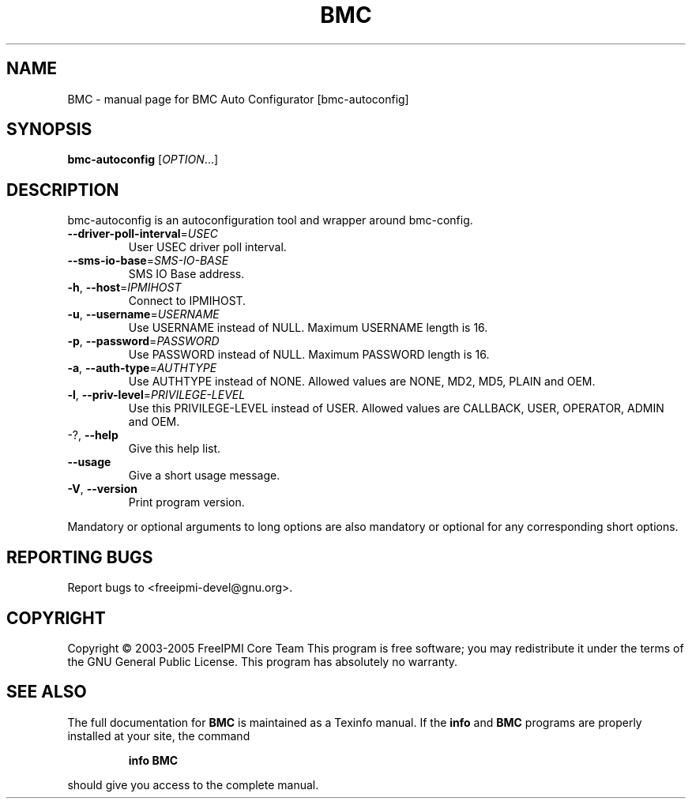 .\" DO NOT MODIFY THIS FILE!  It was generated by help2man 1.35.
.TH BMC "1" "July 2006" "BMC Auto Configurator [bmc-autoconfig]" "User Commands"
.SH NAME
BMC \- manual page for BMC Auto Configurator [bmc-autoconfig]
.SH SYNOPSIS
.B bmc-autoconfig
[\fIOPTION\fR...]
.SH DESCRIPTION
bmc\-autoconfig is an autoconfiguration tool and wrapper around bmc\-config.
.TP
\fB\-\-driver\-poll\-interval\fR=\fIUSEC\fR
User USEC driver poll interval.
.TP
\fB\-\-sms\-io\-base\fR=\fISMS\-IO\-BASE\fR
SMS IO Base address.
.TP
\fB\-h\fR, \fB\-\-host\fR=\fIIPMIHOST\fR
Connect to IPMIHOST.
.TP
\fB\-u\fR, \fB\-\-username\fR=\fIUSERNAME\fR
Use USERNAME instead of NULL.  Maximum USERNAME
length is 16.
.TP
\fB\-p\fR, \fB\-\-password\fR=\fIPASSWORD\fR
Use PASSWORD instead of NULL.  Maximum PASSWORD
length is 16.
.TP
\fB\-a\fR, \fB\-\-auth\-type\fR=\fIAUTHTYPE\fR
Use AUTHTYPE instead of NONE.  Allowed values are
NONE, MD2, MD5, PLAIN and OEM.
.TP
\fB\-l\fR, \fB\-\-priv\-level\fR=\fIPRIVILEGE\-LEVEL\fR
Use this PRIVILEGE\-LEVEL instead of USER.  Allowed
values are CALLBACK, USER, OPERATOR, ADMIN and
OEM.
.TP
\-?, \fB\-\-help\fR
Give this help list.
.TP
\fB\-\-usage\fR
Give a short usage message.
.TP
\fB\-V\fR, \fB\-\-version\fR
Print program version.
.PP
Mandatory or optional arguments to long options are also mandatory or optional
for any corresponding short options.
.SH "REPORTING BUGS"
Report bugs to <freeipmi\-devel@gnu.org>.
.SH COPYRIGHT
Copyright \(co 2003-2005 FreeIPMI Core Team
This program is free software; you may redistribute it under the terms of
the GNU General Public License.  This program has absolutely no warranty.
.SH "SEE ALSO"
The full documentation for
.B BMC
is maintained as a Texinfo manual.  If the
.B info
and
.B BMC
programs are properly installed at your site, the command
.IP
.B info BMC
.PP
should give you access to the complete manual.
